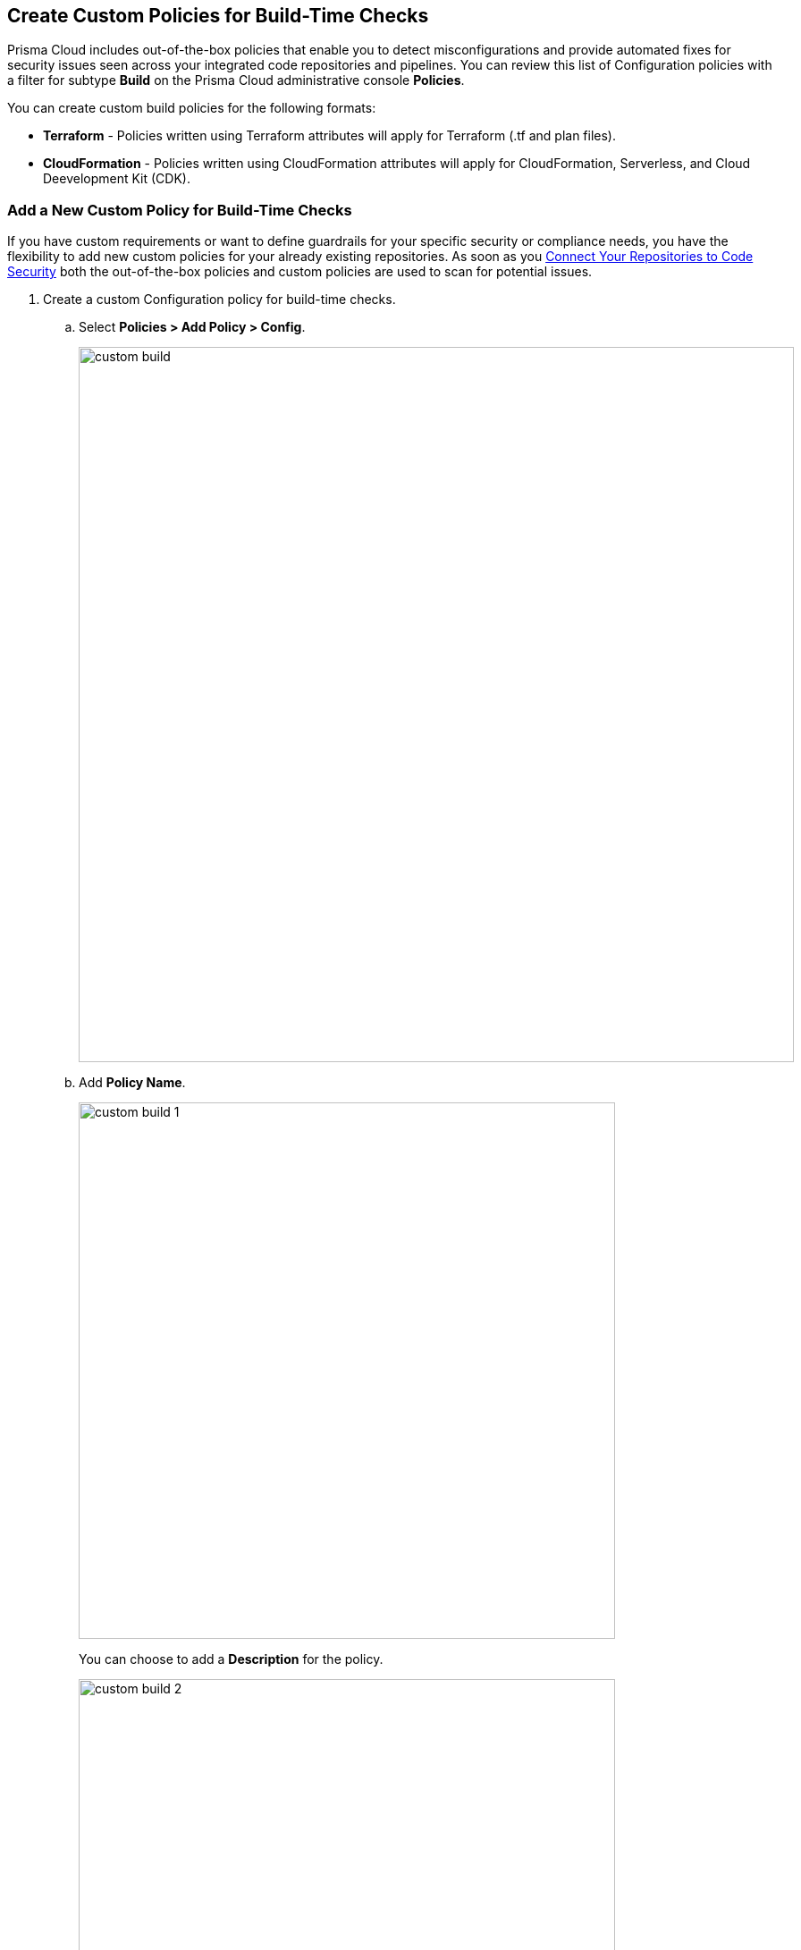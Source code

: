 == Create Custom Policies for Build-Time Checks

Prisma Cloud includes out-of-the-box policies that enable you to detect misconfigurations and provide automated fixes for security issues seen across your integrated code repositories and pipelines. You can review this list of Configuration policies with a filter for subtype *Build* on the Prisma Cloud administrative console *Policies*.

You can create custom build policies for the following formats:

* *Terraform* - Policies written using Terraform attributes will apply for Terraform (.tf and plan files).
* *CloudFormation* - Policies written using CloudFormation attributes will apply for CloudFormation, Serverless, and Cloud Deevelopment Kit (CDK).

[.task]

=== Add a New Custom Policy for Build-Time Checks


If you have custom requirements or want to define guardrails for your specific security or compliance needs, you have the flexibility to add new custom policies for your already existing repositories. As soon as you <<_connect-your-repositories,Connect Your Repositories to Code Security>> both the out-of-the-box policies and custom  policies are used to scan for potential issues.

[.procedure]

. Create a custom Configuration  policy for build-time checks.

.. Select  *Policies > Add Policy > Config*.
+
image::custom-build.png[width=800]

.. Add *Policy Name*.
+
image::custom-build-1.png[width=600]
+
You can choose to add a *Description* for the policy.
+
image::custom-build-2.png[width=600]
+
Policy description can include an overview of the error, prevention information  and fix information in case of a policy error.

.. Select *Build*.
+
image::custom-build-3.png[width=600]
+
You can choose to only select *Build* or continue with the both *Run* and *Build* subtypes. However, the following steps are only for Build runtime checks.

.. Select *Severity* for the policy.
+
image::custom-build-4.png[width=600]
+
Prisma Cloud supports three levels of  policy severity-  *High, Medium and Low*.
+
A policy severity helps define the impact of policy configuration on your environment, while helping you filter the misconfigurations after a scan on *Code Security > Projects*.
+
You can choose to add *Labels* to the policy.
+
image::custom-build-5.png[width=600]

.. Select *Next* to create a rule for the custom policy.
+
image::custom-build-6.png[width=600]
+
In this example, you create a custom build policy for S3 Bucket ACL where log delivery is not recommended with the relevant policy details.
+
image::custom-build-7.png[width=600]

. Create a rule for custom configuration policy.
+
In a custom configuration policy rule, you can define criteria to check the configuration for both run-time and build-time, that is for Run and Build policy subtypes; in the following steps you will create a policy rule for only build rule.
To create a custom build policy rule you can choose between Code Editor and Visual Editor.
+
* xref:../custom-build-policies/code-editor.adoc[Code Editor]
+
You can choose this editor to create a custom  policy rule using YAML policy templates. Code Editor is the default view for Build policy rule and as an example a YAML policy template is always available on the Prisma Cloud console.
+
* xref:../custom-build-policies/visual-editor.adoc[Visual Editor]
+
You can choose this editor to create a quick custom policy rule  that supports creation of attribute checks without a Connection State and a support of AND/OR logic. You will use the existing fields on the console that are mostly auto-populated based on your selection.


. Add Compliance Standards for the Build policy.

.. Select *Standard, Requirement* and *Sections*.
+
* *Standard* is the default compliance standard that is listed on the Prisma Cloud console.
* *Requirement* is influenced by the selection of the compliance standard.
* *Section* of may or may not be influenced by the compliance standard.
+
image::custom-build-8.png[width=600]

.. Select *Next*.

. Add remediation to the Build policy.
+
image::custom-build-9.png[width=600]
+
You can choose to add  CLI Command and Validate to know if the specified command can be used for the new policy.

. Submit your custom policy.
+
image::custom-build-10.png[width=600]
+
After you save the custom build policy, on the next scan, the onboarded resources are scanned against the new policy. The scan results display on the *Code Security > Projects* where you can identify the resources that failed the check and triggered a policy violation.
